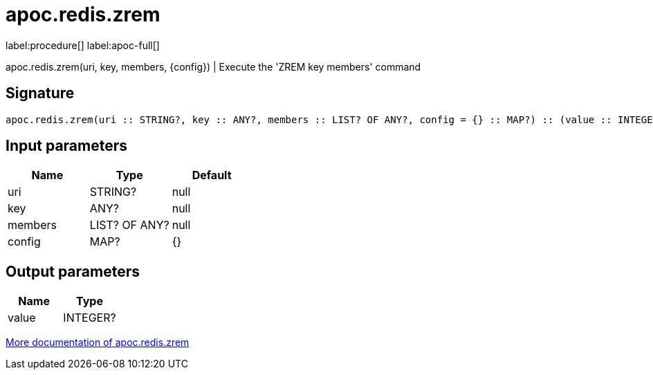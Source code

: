 ////
This file is generated by DocsTest, so don't change it!
////

= apoc.redis.zrem
:description: This section contains reference documentation for the apoc.redis.zrem procedure.

label:procedure[] label:apoc-full[]

[.emphasis]
apoc.redis.zrem(uri, key, members, \{config}) | Execute the 'ZREM key members' command

== Signature

[source]
----
apoc.redis.zrem(uri :: STRING?, key :: ANY?, members :: LIST? OF ANY?, config = {} :: MAP?) :: (value :: INTEGER?)
----

== Input parameters
[.procedures, opts=header]
|===
| Name | Type | Default 
|uri|STRING?|null
|key|ANY?|null
|members|LIST? OF ANY?|null
|config|MAP?|{}
|===

== Output parameters
[.procedures, opts=header]
|===
| Name | Type 
|value|INTEGER?
|===

xref::database-integration/redis.adoc[More documentation of apoc.redis.zrem,role=more information]

